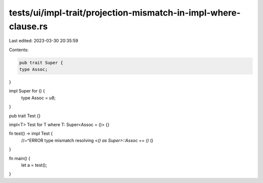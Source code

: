 tests/ui/impl-trait/projection-mismatch-in-impl-where-clause.rs
===============================================================

Last edited: 2023-03-30 20:35:59

Contents:

.. code-block:: rs

    pub trait Super {
    type Assoc;
}

impl Super for () {
    type Assoc = u8;
}

pub trait Test {}

impl<T> Test for T where T: Super<Assoc = ()> {}

fn test() -> impl Test {
    //~^ERROR type mismatch resolving `<() as Super>::Assoc == ()`
    ()
}

fn main() {
    let a = test();
}



